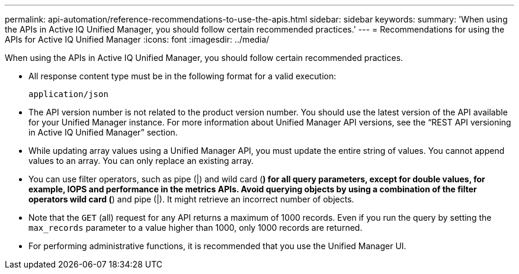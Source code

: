 ---
permalink: api-automation/reference-recommendations-to-use-the-apis.html
sidebar: sidebar
keywords: 
summary: 'When using the APIs in Active IQ Unified Manager, you should follow certain recommended practices.'
---
= Recommendations for using the APIs for Active IQ Unified Manager
:icons: font
:imagesdir: ../media/

[.lead]
When using the APIs in Active IQ Unified Manager, you should follow certain recommended practices.

* All response content type must be in the following format for a valid execution:
+
----
application/json
----

* The API version number is not related to the product version number. You should use the latest version of the API available for your Unified Manager instance. For more information about Unified Manager API versions, see the "`REST API versioning in Active IQ Unified Manager`" section.
* While updating array values using a Unified Manager API, you must update the entire string of values. You cannot append values to an array. You can only replace an existing array.
* You can use filter operators, such as pipe (|) and wild card (*) for all query parameters, except for double values, for example, IOPS and performance in the metrics APIs. Avoid querying objects by using a combination of the filter operators wild card (*) and pipe (|). It might retrieve an incorrect number of objects.
* Note that the `GET` (all) request for any API returns a maximum of 1000 records. Even if you run the query by setting the `max_records` parameter to a value higher than 1000, only 1000 records are returned.
* For performing administrative functions, it is recommended that you use the Unified Manager UI.
